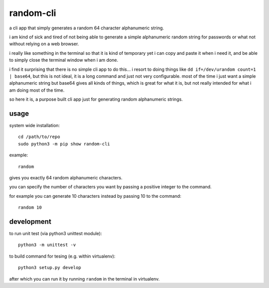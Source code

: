 random-cli
----------

a cli app that simply generates a random 64 character alphanumeric string.

i am kind of sick and tired of not being able to generate a simple alphanumeric
random string for passwords or what not without relying on a web browser.

i really like something in the terminal so that it is kind of temporary yet i
can copy and paste it when i need it, and be able to simply close the terminal
window when i am done.

i find it surprising that there is no simple cli app to do this... i resort to
doing things like ``dd if=/dev/urandom count=1 | base64``, but this is not
ideal, it is a long command and just not very configurable. most of the time i
just want a simple alphanumeric string but base64 gives all kinds of things,
which is great for what it is, but not really intended for what i am doing most
of the time.

so here it is, a purpose built cli app just for generating random alphanumeric
strings.

usage
=====

system wide installation::

    cd /path/to/repo
    sudo python3 -m pip show random-cli

example::

    random

gives you exactly 64 random alphanumeric characters.

you can specify the number of characters you want by passing a positive integer
to the command.

for example you can generate 10 characters instead by passing 10 to the
command::

    random 10

development
===========

to run unit test (via python3 unittest module)::

    python3 -m unittest -v

to build command for tesing (e.g. within virtualenv)::

    python3 setup.py develop

after which you can run it by running ``random`` in the terminal in virtualenv.

